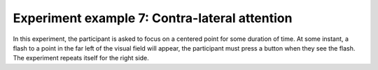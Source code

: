 .. _attention_exp:

Experiment example 7: Contra-lateral attention
----------------------------------------------

In this experiment, the participant is asked to focus on a centered point for some duration of time.
At some instant, a flash to a point in the far left of the visual field will appear,
the participant must press a button when they see the flash.
The experiment repeats itself for the right side.

.. dropdown:: Attention task code

    .. literalinclude:: ../../../../experiments/psychtoolbox/attention/main/meg_attention_task.m
      :language: matlab